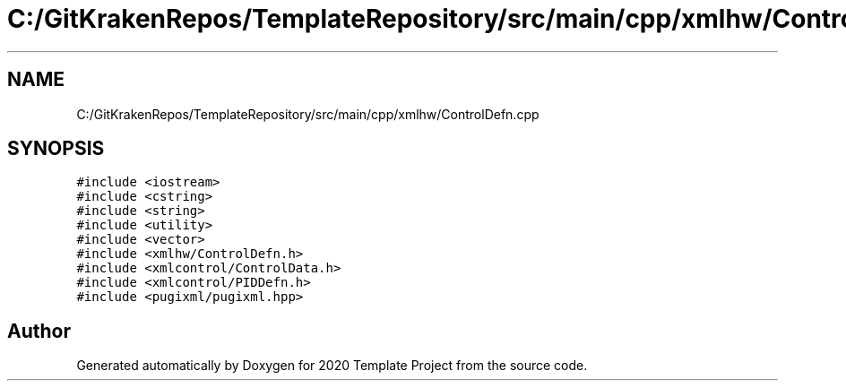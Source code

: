 .TH "C:/GitKrakenRepos/TemplateRepository/src/main/cpp/xmlhw/ControlDefn.cpp" 3 "Thu Oct 31 2019" "2020 Template Project" \" -*- nroff -*-
.ad l
.nh
.SH NAME
C:/GitKrakenRepos/TemplateRepository/src/main/cpp/xmlhw/ControlDefn.cpp
.SH SYNOPSIS
.br
.PP
\fC#include <iostream>\fP
.br
\fC#include <cstring>\fP
.br
\fC#include <string>\fP
.br
\fC#include <utility>\fP
.br
\fC#include <vector>\fP
.br
\fC#include <xmlhw/ControlDefn\&.h>\fP
.br
\fC#include <xmlcontrol/ControlData\&.h>\fP
.br
\fC#include <xmlcontrol/PIDDefn\&.h>\fP
.br
\fC#include <pugixml/pugixml\&.hpp>\fP
.br

.SH "Author"
.PP 
Generated automatically by Doxygen for 2020 Template Project from the source code\&.
